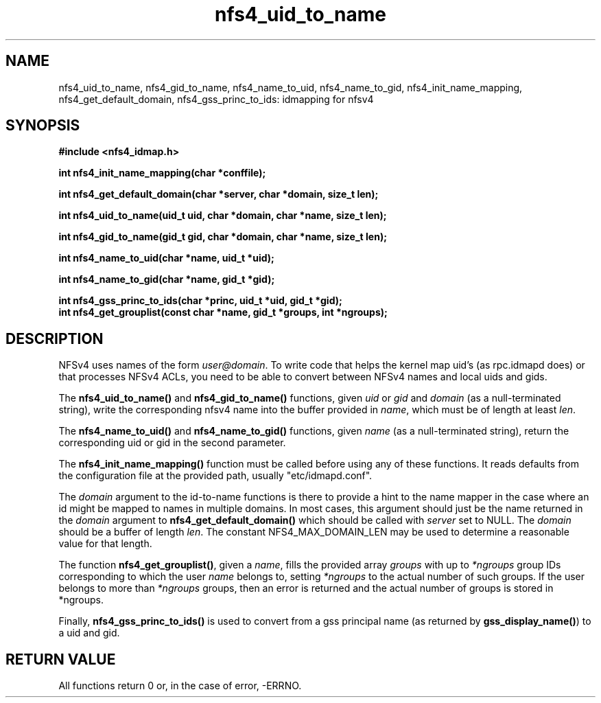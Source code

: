 .TH nfs4_uid_to_name 3  2004-08-05
.SH NAME
nfs4_uid_to_name, nfs4_gid_to_name, nfs4_name_to_uid, nfs4_name_to_gid, nfs4_init_name_mapping, nfs4_get_default_domain, nfs4_gss_princ_to_ids: idmapping for nfsv4
.SH SYNOPSIS
.B #include <nfs4_idmap.h>
.sp
.BI "int nfs4_init_name_mapping(char *conffile);"
.sp
.BI "int nfs4_get_default_domain(char *server, char *domain, size_t len);"
.sp
.BI "int nfs4_uid_to_name(uid_t uid, char *domain, char *name, size_t len);"
.sp
.BI "int nfs4_gid_to_name(gid_t gid, char *domain, char *name, size_t len);"
.sp
.BI "int nfs4_name_to_uid(char *name, uid_t *uid);"
.sp
.BI "int nfs4_name_to_gid(char *name, gid_t *gid);"
.sp
.BI "int nfs4_gss_princ_to_ids(char *princ, uid_t *uid, gid_t *gid);"
.fi
.BI "int nfs4_get_grouplist(const char *name, gid_t *groups, int *ngroups);"
.fi
.SH DESCRIPTION
NFSv4 uses names of the form
.IR user@domain .
To write code that helps the kernel map uid's (as
rpc.idmapd
does) or that processes NFSv4 ACLs, you need to be able to convert between
NFSv4 names and local uids and gids.
.PP
The
.B nfs4_uid_to_name()
and
.B nfs4_gid_to_name()
functions, given
.I uid 
or
.I gid
and 
.I domain
(as a null-terminated string),
write the corresponding nfsv4 name into the buffer provided in
.IR name ,
which must be of length at least
.IR len .
.PP
The 
.B nfs4_name_to_uid()
and
.B nfs4_name_to_gid()
functions, given
.I name
(as a null-terminated string), return the corresponding uid or gid in
the second parameter.
. PP
The
.B nfs4_init_name_mapping()
function must be called before using any of these functions.  It reads
defaults from the configuration file at the provided path, usually
"etc/idmapd.conf".
.PP
The
.I domain
argument to the id-to-name functions is there to provide a hint to the name
mapper in the case where an id might be mapped to names in multiple domains.
In most cases, this argument should just be the name returned in the
.I domain
argument to
.B nfs4_get_default_domain()
which should be called with
.I server
set to NULL.  The
.I domain
should be a buffer of length
.IR len .
The constant NFS4_MAX_DOMAIN_LEN may be used to determine a reasonable
value for that length.
.PP
The function
.BR nfs4_get_grouplist() ,
given a
.IR name ,
fills the provided array
.I groups
with up to 
.I *ngroups
group IDs corresponding to which the user
.I name
belongs to, setting
.I *ngroups
to the actual number of such groups.  If the user belongs to more than
.I *ngroups
groups, then an error is returned and the actual number of groups is stored in
*ngroups.
.PP
Finally,
.B nfs4_gss_princ_to_ids()
is used to convert from a gss principal name (as returned by
.BR gss_display_name() )
to a uid and gid.
.SH RETURN VALUE
All functions return 0 or, in the case of error, -ERRNO.

